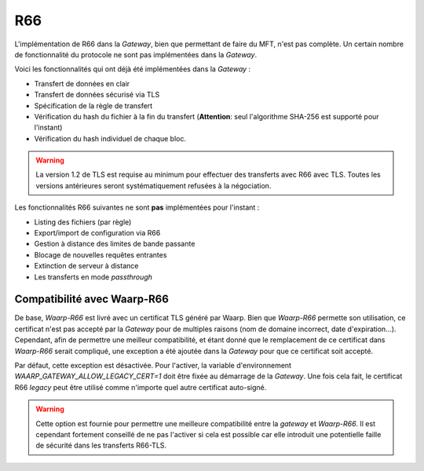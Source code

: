 .. _ref-proto-r66:

===
R66
===

L'implémentation de R66 dans la *Gateway*, bien que permettant de faire du MFT,
n'est pas complète. Un certain nombre de fonctionnalité du protocole ne sont pas
implémentées dans la *Gateway*.

Voici les fonctionnalités qui ont déjà été implémentées dans la *Gateway* :

- Transfert de données en clair
- Transfert de données sécurisé via TLS
- Spécification de la règle de transfert
- Vérification du hash du fichier à la fin du transfert (**Attention**: seul
  l'algorithme SHA-256 est supporté pour l'instant)
- Vérification du hash individuel de chaque bloc.

.. warning:: La version 1.2 de TLS est requise au minimum pour effectuer des
   transferts avec R66 avec TLS. Toutes les versions antérieures seront
   systématiquement refusées à la négociation.

Les fonctionnalités R66 suivantes ne sont **pas** implémentées pour l'instant :

- Listing des fichiers (par règle)
- Export/import de configuration via R66
- Gestion à distance des limites de bande passante
- Blocage de nouvelles requêtes entrantes
- Extinction de serveur à distance
- Les transferts en mode *passthrough*

Compatibilité avec Waarp-R66
----------------------------

De base, *Waarp-R66* est livré avec un certificat TLS généré par Waarp. Bien
que *Waarp-R66* permette son utilisation, ce certificat n'est pas accepté par la
*Gateway* pour de multiples raisons (nom de domaine incorrect, date d'expiration...).
Cependant, afin de permettre une meilleur compatibilité, et étant donné que
le remplacement de ce certificat dans *Waarp-R66* serait compliqué, une exception
a été ajoutée dans la *Gateway* pour que ce certificat soit accepté.

Par défaut, cette exception est désactivée. Pour l'activer, la variable
d'environnement `WAARP_GATEWAY_ALLOW_LEGACY_CERT=1` doit être fixée au démarrage
de la *Gateway*. Une fois cela fait, le certificat R66 *legacy* peut être
utilisé comme n'importe quel autre certificat auto-signé.

.. warning:: Cette option est fournie pour permettre une meilleure compatibilité
   entre la *gateway* et *Waarp-R66*. Il est cependant fortement conseillé de ne
   pas l'activer si cela est possible car elle introduit une potentielle faille
   de sécurité dans les transferts R66-TLS.
